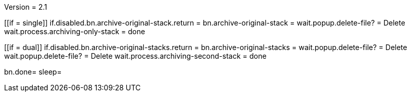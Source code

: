 Version = 2.1

[function = main]
[[if = single]]
	if.disabled.bn.archive-original-stack.return = 
	bn.archive-original-stack =
	wait.popup.delete-file? = Delete
	wait.process.archiving-only-stack = done
[[]]
[[if = dual]]
	if.disabled.bn.archive-original-stacks.return = 
	bn.archive-original-stacks =
	wait.popup.delete-file? = Delete
	wait.popup.delete-file? = Delete
	wait.process.archiving-second-stack = done
[[]]
bn.done=
sleep=
